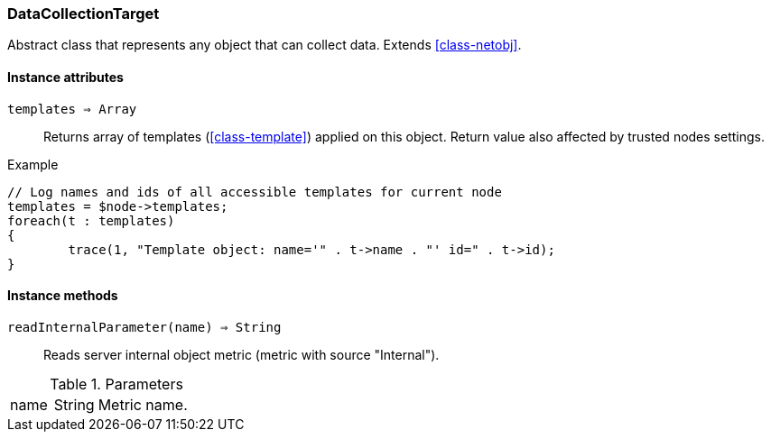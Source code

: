 [.nxsl-class]
[[class-datacollectiontarget]]
=== DataCollectionTarget

Abstract class that represents any object that can collect data. Extends <<class-netobj>>.

==== Instance attributes

`templates => Array`::
Returns array of templates (<<class-template>>) applied on this object. Return value also affected by trusted nodes settings.

.Example
[.source]
....
// Log names and ids of all accessible templates for current node
templates = $node->templates;
foreach(t : templates)
{
	trace(1, "Template object: name='" . t->name . "' id=" . t->id);
}
....

==== Instance methods

`readInternalParameter(name) => String`::
Reads server internal object metric (metric with source "Internal").

.Parameters
[cols="1,1a,3a" grid="none", frame="none"]
|===
|name|String|Metric name.
|===
